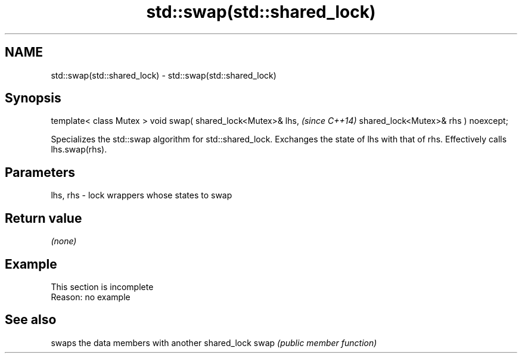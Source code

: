 .TH std::swap(std::shared_lock) 3 "2020.03.24" "http://cppreference.com" "C++ Standard Libary"
.SH NAME
std::swap(std::shared_lock) \- std::swap(std::shared_lock)

.SH Synopsis

template< class Mutex >
void swap( shared_lock<Mutex>& lhs,   \fI(since C++14)\fP
shared_lock<Mutex>& rhs ) noexcept;

Specializes the std::swap algorithm for std::shared_lock. Exchanges the state of lhs with that of rhs. Effectively calls lhs.swap(rhs).

.SH Parameters


lhs, rhs - lock wrappers whose states to swap


.SH Return value

\fI(none)\fP

.SH Example


 This section is incomplete
 Reason: no example


.SH See also


     swaps the data members with another shared_lock
swap \fI(public member function)\fP




